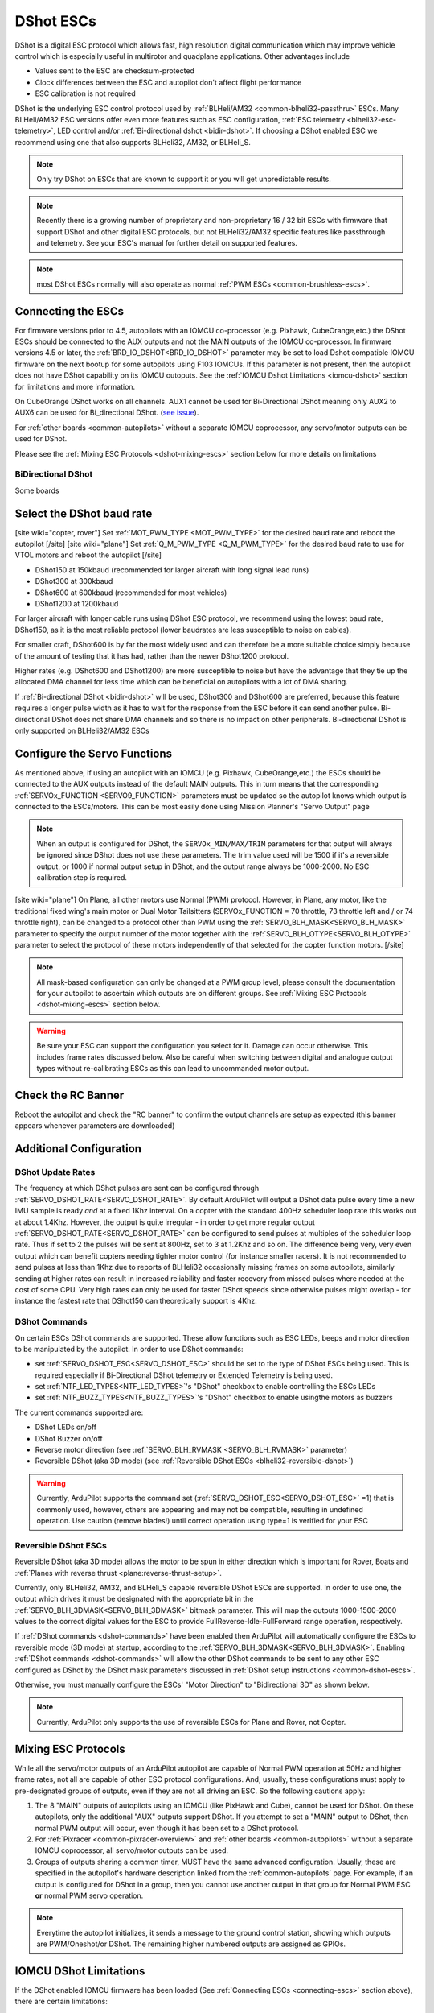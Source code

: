 .. _common-dshot-escs:

==========
DShot ESCs
==========

.. image:: ../../../images/hobbywing-esc.jpg

DShot is a digital ESC protocol which allows fast, high resolution digital communication which may improve vehicle control which is especially useful in multirotor and quadplane applications.  Other advantages include

- Values sent to the ESC are checksum-protected
- Clock differences between the ESC and autopilot don't affect flight performance
- ESC calibration is not required

DShot is the underlying ESC control protocol used by :ref:`BLHeli/AM32 <common-blheli32-passthru>` ESCs.  Many BLHeli/AM32 ESC versions offer even more features such as ESC configuration, :ref:`ESC telemetry <blheli32-esc-telemetry>`, LED control and/or :ref:`Bi-directional dshot <bidir-dshot>`.  If choosing a DShot enabled ESC we recommend using one that also supports BLHeli32, AM32, or BLHeli_S.

.. note::
   Only try DShot on ESCs that are known to support it or you will get unpredictable results.

.. note::
   Recently there is a growing number of proprietary and non-proprietary 16 / 32 bit ESCs with firmware that support DShot and other digital ESC protocols, but not BLHeli32/AM32 specific features like passthrough and telemetry. See your ESC's manual for further detail on supported features.

.. note:: most DShot ESCs normally will also operate as normal :ref:`PWM ESCs <common-brushless-escs>`.

.. _connecting-escs:

Connecting the ESCs
===================

For firmware versions prior to 4.5, autopilots with an IOMCU co-processor (e.g. Pixhawk, CubeOrange,etc.) the DShot ESCs should be connected to the AUX outputs and not the MAIN outputs of the IOMCU co-processor. In firmware versions 4.5 or later, the :ref:`BRD_IO_DSHOT<BRD_IO_DSHOT>` parameter may be set to load Dshot compatible IOMCU firmware on the next bootup for some autopilots using F103 IOMCUs. If this parameter is not present, then the autopilot does not have DShot capability on its IOMCU outoputs. See the :ref:`IOMCU Dshot Limitations <iomcu-dshot>` section for limitations and more information. 

On CubeOrange DShot works on all channels.  AUX1 cannot be used for Bi-Directional DShot meaning only AUX2 to AUX6 can be used for Bi_directional DShot.  (`see issue <https://github.com/ArduPilot/ardupilot/issues/20362>`__).

For :ref:`other boards <common-autopilots>` without a separate IOMCU coprocessor, any servo/motor outputs can be used for DShot.

Please see the :ref:`Mixing ESC Protocols <dshot-mixing-escs>` section below for more details on limitations

BiDirectional DShot
-------------------

Some boards 

Select the DShot baud rate
==========================

[site wiki="copter, rover"]
Set :ref:`MOT_PWM_TYPE <MOT_PWM_TYPE>` for the desired baud rate and reboot the autopilot
[/site]
[site wiki="plane"]
Set :ref:`Q_M_PWM_TYPE <Q_M_PWM_TYPE>` for the desired baud rate to use for VTOL motors and reboot the autopilot
[/site]

- DShot150 at 150kbaud (recommended for larger aircraft with long signal lead runs)
- DShot300 at 300kbaud
- DShot600 at 600kbaud (recommended for most vehicles)
- DShot1200 at 1200kbaud

For larger aircraft with longer cable runs using DShot ESC protocol, we recommend using the lowest baud rate, DShot150, as it is the most reliable protocol (lower baudrates are less susceptible to noise on cables).

For smaller craft, DShot600 is by far the most widely used and can therefore be a more suitable choice simply because of the amount of testing that it has had, rather than the newer DShot1200 protocol.

Higher rates (e.g. DShot600 and DShot1200) are more susceptible to noise but have the advantage that they tie up the allocated DMA channel for less time which can be beneficial on autopilots with a lot of DMA sharing.

If :ref:`Bi-directional DShot <bidir-dshot>` will be used, DShot300 and DShot600 are preferred, because this feature requires a longer pulse width as it has to wait for the response from the ESC before it can send another pulse.  Bi-directional DShot does not share DMA channels and so there is no impact on other peripherals.  Bi-directional DShot is only supported on BLHeli32/AM32 ESCs

Configure the Servo Functions
=============================

As mentioned above, if using an autopilot with an IOMCU (e.g. Pixhawk, CubeOrange,etc.) the ESCs should be connected to the AUX outputs instead of the default MAIN outputs.  This in turn means that the corresponding :ref:`SERVOx_FUNCTION <SERVO9_FUNCTION>` parameters must be updated so the autopilot knows which output is connected to the ESCs/motors.   This can be most easily done using Mission Planner's "Servo Output" page

.. image:: ../../../images/dshot-setup-mp-servooutput.png

.. note:: When an output is configured for DShot, the ``SERVOx_MIN/MAX/TRIM`` parameters for that output will always be ignored since DShot does not use these parameters. The trim  value used will be  1500 if it's a reversible output, or 1000 if normal output setup in DShot, and the output range always be 1000-2000. No ESC calibration step is required.

[site wiki="plane"]
On Plane, all other motors use Normal (PWM) protocol. However, in Plane, any motor, like the traditional fixed wing's main motor or Dual Motor Tailsitters (SERVOx_FUNCTION = 70 throttle, 73 throttle left and / or 74 throttle right), can be changed to a protocol other than PWM using the :ref:`SERVO_BLH_MASK<SERVO_BLH_MASK>` parameter to specify the output number of the motor together with the :ref:`SERVO_BLH_OTYPE<SERVO_BLH_OTYPE>` parameter to select the protocol of these motors independently of that selected for the copter function motors.
[/site]

.. note:: All mask-based configuration can only be changed at a PWM group level, please consult the documentation for your autopilot to ascertain which outputs are on different groups. See :ref:`Mixing ESC Protocols <dshot-mixing-escs>` section below.

.. warning:: Be sure your ESC can support the configuration you select for it. Damage can occur otherwise. This includes frame rates discussed below. Also be careful when switching between digital and analogue output types without re-calibrating ESCs as this can lead to uncommanded motor output.

Check the RC Banner
===================

Reboot the autopilot and check the "RC banner" to confirm the output channels are setup as expected (this banner appears whenever parameters are downloaded)

.. image:: ../../../images/dshot-setup-mp-rcbanner.png

Additional Configuration
========================

DShot Update Rates
------------------

The frequency at which DShot pulses are sent can be configured through :ref:`SERVO_DSHOT_RATE<SERVO_DSHOT_RATE>`. By default ArduPilot will output a DShot data pulse every time a new IMU sample is ready *and* at a fixed 1Khz interval. On a copter with the standard 400Hz scheduler loop rate this works out at about 1.4Khz. However, the output is quite irregular - in order to get more regular output :ref:`SERVO_DSHOT_RATE<SERVO_DSHOT_RATE>` can be configured to send pulses at multiples of the scheduler loop rate. Thus if set to 2 the pulses will be sent at 800Hz, set to 3 at 1.2Khz and so on. The difference being very, very even output which can benefit copters needing tighter motor control (for instance smaller racers). It is not recommended to send pulses at less than 1Khz due to reports of BLHeli32 occasionally missing frames on some autopilots, similarly sending at higher rates can result in increased reliability and faster recovery from missed pulses where needed at the cost of some CPU. Very high rates can only be used for faster DShot speeds since otherwise pulses might overlap - for instance the fastest rate that DShot150 can theoretically support is 4Khz.

.. _dshot-commands:

DShot Commands
--------------

On certain ESCs DShot commands are supported. These allow functions such as ESC LEDs, beeps and motor direction to be manipulated by the autopilot. In order to use DShot commands:

- set :ref:`SERVO_DSHOT_ESC<SERVO_DSHOT_ESC>` should be set to the type of DShot ESCs being used. This is required especially if Bi-Directional DShot telemetry or Extended Telemetry is being used.
- set :ref:`NTF_LED_TYPES<NTF_LED_TYPES>`'s "DShot" checkbox to enable controlling the ESCs LEDs
- set :ref:`NTF_BUZZ_TYPES<NTF_BUZZ_TYPES>`'s "DShot" checkbox to enable usingthe motors as buzzers

The current commands supported are:

-    DShot LEDs on/off
-    DShot Buzzer on/off
-    Reverse motor direction (see :ref:`SERVO_BLH_RVMASK <SERVO_BLH_RVMASK>` parameter)
-    Reversible DShot (aka 3D mode) (see :ref:`Reversible DShot ESCs <blheli32-reversible-dshot>`)

.. warning:: Currently, ArduPilot supports the command set (:ref:`SERVO_DSHOT_ESC<SERVO_DSHOT_ESC>` =1) that is commonly used, however, others are appearing and may not be compatible, resulting in undefined operation. Use caution (remove blades!) until correct operation using type=1 is verified for your ESC

.. _blheli32-reversible-dshot:

Reversible DShot ESCs
---------------------

Reversible DShot (aka 3D mode) allows the motor to be spun in either direction which is important for Rover, Boats and :ref:`Planes with reverse thrust <plane:reverse-thrust-setup>`.

Currently, only BLHeli32, AM32, and BLHeli_S capable reversible DShot ESCs are supported. In order to use one, the output which drives it must be designated with the appropriate bit in the :ref:`SERVO_BLH_3DMASK<SERVO_BLH_3DMASK>` bitmask parameter. This will map the outputs 1000-1500-2000 values to the correct digital values for the ESC to provide FullReverse-Idle-FullForward range operation, respectively.

If :ref:`DShot commands <dshot-commands>` have been enabled then ArduPilot will automatically configure the ESCs to reversible mode (3D mode) at startup, according to the :ref:`SERVO_BLH_3DMASK<SERVO_BLH_3DMASK>`. Enabling :ref:`DShot commands <dshot-commands>` will allow the other DShot commands to be sent to any other ESC configured as DShot by the DShot mask parameters discussed in :ref:`DShot setup instructions <common-dshot-escs>`.

Otherwise, you must manually configure the ESCs' "Motor Direction" to "Bidirectional 3D" as shown below.

  .. image:: ../../../images/blheli-reversible-dshot.png
    :target: ../_images/blheli-reversible-dshot.png
    :width: 450px

.. note:: Currently, ArduPilot only supports the use of reversible ESCs for Plane and Rover, not Copter.


.. _dshot-mixing-escs:

Mixing ESC Protocols
====================

While all the servo/motor outputs of an ArduPilot autopilot are capable of Normal PWM operation at 50Hz and higher frame rates, not all are capable of other ESC protocol configurations. And, usually, these configurations must apply to pre-designated groups of outputs, even if they are not all driving an ESC. So the following cautions apply:

#. The 8 "MAIN" outputs of autopilots using an IOMCU (like PixHawk and Cube), cannot be used for DShot. On these autopilots, only the additional "AUX" outputs support DShot. If you attempt to set a "MAIN" output to DShot, then normal PWM output will occur, even though it has been set to a DShot protocol.

#. For :ref:`Pixracer <common-pixracer-overview>` and :ref:`other boards <common-autopilots>` without a separate IOMCU coprocessor, all servo/motor outputs can be used.

#. Groups of outputs sharing a common timer, MUST have the same advanced configuration. Usually, these are specified in the autopilot's hardware description linked from the :ref:`common-autopilots` page. For example, if an output is configured for DShot in a group, then you cannot use another output in that group for Normal PWM ESC **or** normal PWM servo operation.

.. note:: Everytime the autopilot initializes, it sends a message to the ground control station, showing which outputs are PWM/Oneshot/or DShot. The remaining higher numbered outputs are assigned as GPIOs.

.. image:: ../../../images/RCOutbanner.jpg


.. _iomcu-dshot:

IOMCU DShot Limitations
=======================

If the DShot enabled IOMCU firmware has been loaded (See :ref:`Connecting ESCs <connecting-escs>` section above), there are certain limitations:

- PPM can no longer be detected on the RCin pin
- The "MAIN" outputs can support PWM as well as normal DShot, but the "grouping" of like protocols to the timer groups are:
   - MAIN 1,2 Group1
   - MAIN 3,4 Group2
   - MAIN 5-8 Group3

All normal setup instructions for DShot outputs apply also.
